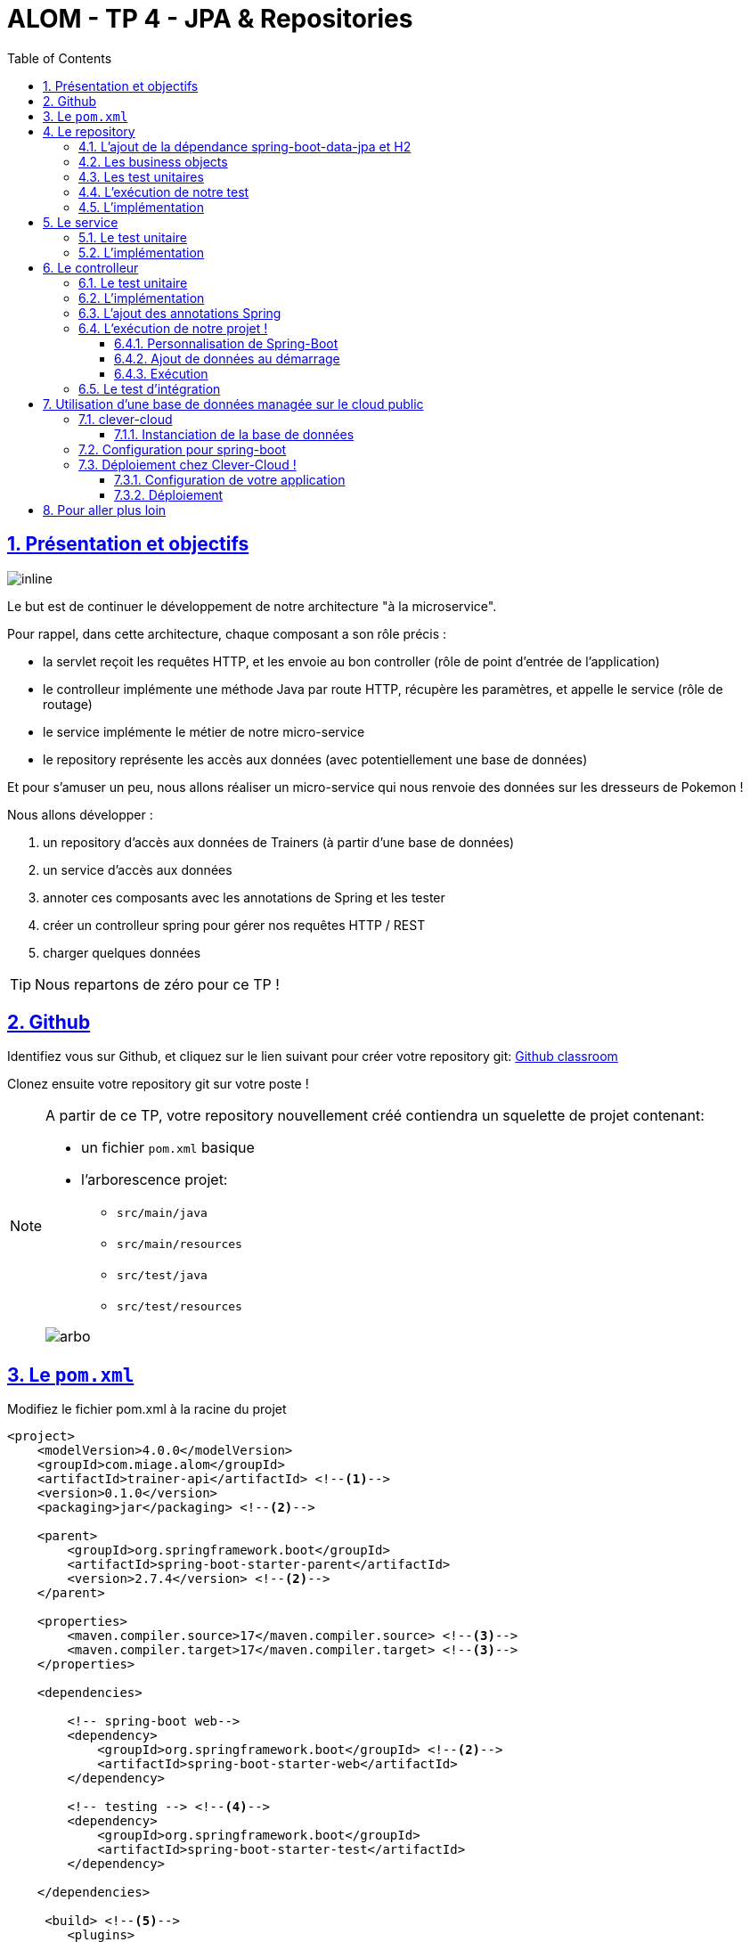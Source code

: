 :source-highlighter: pygments
:prewrap!:

:icons: font

:toc: left
:toclevels: 4

:linkattrs:

:sectlinks:
:sectanchors:
:sectnums:

:experimental:

= ALOM - TP 4 - JPA & Repositories

== Présentation et objectifs

image::images/architecture.svg[inline]

Le but est de continuer le développement de notre architecture "à la microservice".

Pour rappel, dans cette architecture, chaque composant a son rôle précis :

* la servlet reçoit les requêtes HTTP, et les envoie au bon controller (rôle de point d'entrée de l'application)
* le controlleur implémente une méthode Java par route HTTP, récupère les paramètres, et appelle le service (rôle de routage)
* le service implémente le métier de notre micro-service
* le repository représente les accès aux données (avec potentiellement une base de données)

Et pour s'amuser un peu, nous allons réaliser un micro-service qui nous renvoie des données sur les dresseurs de Pokemon !

Nous allons développer :

1. un repository d'accès aux données de Trainers (à partir d'une base de données)
2. un service d'accès aux données
3. annoter ces composants avec les annotations de Spring et les tester
4. créer un controlleur spring pour gérer nos requêtes HTTP / REST
5. charger quelques données

[TIP]
====
Nous repartons de zéro pour ce TP !
====

== Github

Identifiez vous sur Github, et cliquez sur le lien suivant pour créer votre repository git: https://classroom.github.com/a/hxLZz1b5[Github classroom,window="_blank"]

Clonez ensuite votre repository git sur votre poste !

[NOTE]
====
A partir de ce TP, votre repository nouvellement créé contiendra un squelette de projet contenant:

* un fichier `pom.xml` basique
* l'arborescence projet:
** `src/main/java`
** `src/main/resources`
** `src/test/java`
** `src/test/resources`

image::images/arbo.png[]
====

== Le `pom.xml`

Modifiez le fichier pom.xml à la racine du projet

[source,xml,linenums]
----
<project>
    <modelVersion>4.0.0</modelVersion>
    <groupId>com.miage.alom</groupId>
    <artifactId>trainer-api</artifactId> <!--1-->
    <version>0.1.0</version>
    <packaging>jar</packaging> <!--2-->

    <parent>
        <groupId>org.springframework.boot</groupId>
        <artifactId>spring-boot-starter-parent</artifactId>
        <version>2.7.4</version> <!--2-->
    </parent>

    <properties>
        <maven.compiler.source>17</maven.compiler.source> <!--3-->
        <maven.compiler.target>17</maven.compiler.target> <!--3-->
    </properties>

    <dependencies>

        <!-- spring-boot web-->
        <dependency>
            <groupId>org.springframework.boot</groupId> <!--2-->
            <artifactId>spring-boot-starter-web</artifactId>
        </dependency>

        <!-- testing --> <!--4-->
        <dependency>
            <groupId>org.springframework.boot</groupId>
            <artifactId>spring-boot-starter-test</artifactId>
        </dependency>

    </dependencies>

     <build> <!--5-->
        <plugins>
            <plugin>
                <groupId>org.springframework.boot</groupId>
                <artifactId>spring-boot-maven-plugin</artifactId>
            </plugin>
        </plugins>
        <pluginManagement>
            <plugins>
                <plugin>
                    <artifactId>maven-surefire-plugin</artifactId>
                    <version>2.22.2</version>
                </plugin>
            </plugins>
        </pluginManagement>
    </build>

</project>
----
<1> Modifiez votre `artifactId`
<2> Cette fois, on utilise directement `spring-boot` pour construire un `jar`
<3> en java 17...
<4> On positionne https://docs.spring.io/spring-boot/docs/current/reference/html/boot-features-testing.html[spring-boot-starter-test,window="_blank"]
qui nous importe JUnit et Mockito !
<5> La partie build utilise le `spring-boot-maven-plugin`

Pour préparer les développements, on va également tout de suite créer quelques
packages Java qui vont matérialiser notre architecture applicative.

Créer les packages suivants:

* `com.miage.alom.trainers.bo` : va contenir les objets métier de notre application
* `com.miage.alom.trainers.controller` : va contenir la configuration de notre application
* `com.miage.alom.trainers.repository` : va contenir les repository de notre application
* `com.miage.alom.trainers.service` : va contenir les services de notre application

Notre projet est prêt !

== Le repository

Lors du TP précédent, nous avions écrit un repository qui utilisait un fichier `JSON` comme source de données.

Cette semaine, nous utiliserons directement une base de données, embarquée dans un premier temps.

NOTE: Nous commençons les développements avec une base de données embarquée, puis nous testerons ensuite une base de données managée sur un cloud public.

Cette base de données est http://www.h2database.com/html/main.html[H2].
H2 est écrit en Java, implémente le standard http://www.h2database.com/html/grammar.html[SQL], et peut fonctionner
directement en mémoire !

=== L'ajout de la dépendance spring-boot-data-jpa et H2

Ajoutez les dépendance suivantes dans votre `pom.xml`

.pom.xml
[source,xml,linenums]
----
<dependency> <!--1-->
    <groupId>org.springframework.boot</groupId>
    <artifactId>spring-boot-starter-data-jpa</artifactId>
</dependency>
<dependency> <!--2-->
    <groupId>com.h2database</groupId>
    <artifactId>h2</artifactId>
    <scope>test</scope>
</dependency>
----
<1> spring-boot-starter-data-jpa nous permet d'utiliser les repositories JPA !
<2> La base de données H2, en scope test (nous utiliserons une vraie BDD en production !)

=== Les business objects

Nous allons manipuler, dans ce microservice, des dresseurs de Pokemon (Trainer), ainsi que leur équipe de Pokemons préférée
(id de pokémon type + niveau).

Nous allons donc commencer par écrire deux classes Java pour représenter nos données : `Trainer` et `Pokemon`

.src/main/java/com/miage/alom/trainers/bo/Trainer.java
[source,java,linenums]
----
// TODO
public class Trainer { //<1>

    private String name; //<2>

    private List<Pokemon> team; //<3>

    public Trainer() {
    }

    public Trainer(String name) {
        this.name = name;
    }

    [...] //<4>
}
----
<1> Notre classe de dresseur de Pokemon
<2> Son nom (qui servira d'identifiant en base de données :) )
<3> La liste de ses pokemons
<4> Les getters/setters habituels (à générer avec kbd:[Alt+Inser] !)

[NOTE]
====
Nous ne pouvons pas utiliser les `record` de Java 17 pour représenter les Trainers/Pokemon.
Les _Entity_ JPA doivent:

* être des classes non `final`
* avoir un constructeur `public` sans argument
* les attributs doivent être non `final`

Les records ne respectent pas ces conditions, et donc on ne peut pas les utiliser pour le moment 😔.
====

.src/main/java/com/miage/alom/bo/Pokemon.java
[source,java,linenums]
----
// TODO
public class Pokemon {

    private int pokemonTypeId; // <1>

    private int level; // <2>

    public Pokemon() {
    }

    public Pokemon(int pokemonTypeId, int level) {
        this.pokemonTypeId = pokemonTypeId;
        this.level = level;
    }

    [...] // <4>
}
----
<1> le numéro de notre Pokemon dans le Pokedex (référence au service pokemon-type-api !)
<2> le niveau de notre Pokemon !

=== Les test unitaires

Implémentez les tests unitaires suivant :

.src/test/java/com/miage/alom/trainers/bo/TrainerTest.java
[source,java,linenums]
----
package com.miage.alom.trainers.bo;

import org.junit.jupiter.api.Test;

import javax.persistence.*;

import static org.junit.jupiter.api.Assertions.*;

class TrainerTest {

    @Test
    void trainer_shouldBeAnEntity(){
        assertNotNull(Trainer.class.getAnnotation(Entity.class)); //<1>
    }

    @Test
    void trainerName_shouldBeAnId() throws NoSuchFieldException {
        assertNotNull(Trainer.class.getDeclaredField("name").getAnnotation(Id.class)); //<2>
    }

    @Test
    void trainerTeam_shouldBeAElementCollection() throws NoSuchFieldException {
        assertNotNull(Trainer.class.getDeclaredField("team").getAnnotation(ElementCollection.class)); //<3>
    }

}
----
<1> Notre classe `Trainer` doit être annotée `@Entity` pour être reconnue par JPA
<2> Chaque classe annotée `@Entity` doit déclarer un de ses champs comme étant un `@Id`. Dans le cas du `Trainer`,
le champ `name` est idéal
<3> La relation entre `Trainer` et `Pokemon` doit également être annotée. Ici, un `Trainer` possède une collection de `Pokemon`.

.src/test/java/com/miage/alom/trainers/bo/PokemonTest.java
[source,java,linenums]
----
class PokemonTest {

    @Test
    void pokemon_shouldBeAnEmbeddable(){
        assertNotNull(Pokemon.class.getAnnotation(Embeddable.class)); //<1>
    }

}
----
<1> Notre classe `Pokmeon` doit aussi être annotée `@Embeddable` pour être reconnue par JPA

.src/test/java/com/miage/alom/trainers/repository/TrainerRepositoryTest.java
[source,java,linenums]
----
package com.miage.alom.trainers.repository;

import [...]

import static org.junit.jupiter.api.Assertions.*;

@DataJpaTest //<1>
class TrainerRepositoryTest {

    @Autowired //<2>
    private TrainerRepository repository;

    @Test
    void trainerRepository_shouldExtendsCrudRepository() throws NoSuchMethodException {
        assertTrue(CrudRepository.class.isAssignableFrom(TrainerRepository.class)); //<3>
    }

    @Test
    void trainerRepositoryShouldBeInstanciedBySpring(){
        assertNotNull(repository);
    }

    @Test
    void testSave(){ //<4>
        var ash = new Trainer("Ash");

        repository.save(ash);

        var saved = repository.findById(ash.getName()).orElse(null);

        assertEquals("Ash", saved.getName());
    }

    @Test
    void testSaveWithPokemons(){ //<5>
        var misty = new Trainer("Misty");
        var staryu = new Pokemon(120, 18);
        var starmie = new Pokemon(121, 21);
        misty.setTeam(List.of(staryu, starmie));

        repository.save(misty);

        var saved = repository.findById(misty.getName()).orElse(null);

        assertEquals("Misty", saved.getName());
        assertEquals(2, saved.getTeam().size());
    }

}
----
<1> On utilise un `@DataJpaTest` test, qui va démarrer spring (uniquement la partie gestion des repositories et base de données).
<2> On utilise l'injection de dépendances spring dans notre test !
<3> On valide que notre repository hérite du `CrudRepository` proposé par spring.
<4> On test la sauvegarde simple
<5> et la sauvegarde avec des objets en cascade !

[NOTE]
Ce type de test, appelé test d'intégration, a pour but de valider que l'application se contruit bien.
Le démarrage de spring étant plus long que le simple couple JUnit/Mockito, on utilise souvent ces tests uniquement sur
la partie repository

[NOTE]
Notre test sera exécuté avec une instance de base de données H2 instanciée à la volée !

=== L'exécution de notre test

Pour s'exécuter, notre test unitaire a besoin d'une application Spring-Boot !

Implémentez la classe suivante :

.src/main/java/com/miage/alom/trainers/TrainerApi.java
[source,java,linenums]
----
package com.miage.alom.trainers;

import [...]

@SpringBootApplication //<1>
public class TrainerApi {

    public static void main(String... args){ //<2>
        SpringApplication.run(TrainerApi.class, args);
    }

}

----
<1> On annote la classe comme étant le point d'entrée de notre application
<2> On implémente un main pour démarrer notre application !

=== L'implémentation

Ajouter l'interface du TrainerRepository !

.src/main/java/com/miage/alom/trainers/repository/TrainerRepository.java
[source,java,linenums]
----
// TODO
public interface TrainerRepository {
}
----

[WARNING]
Attention, ici, nous ne développerons pas l'implémentation du repository !
C'est spring qui se chargera de nous en créer une instance à l'exécution !

[TIP]
====
Pour vous aider, voici deux liens intéressants :

* La documentation officielle de spring-data : https://docs.spring.io/spring-data/jpa/docs/current/reference/html/#repositories
* Et un tutoriel officiel : https://spring.io/guides/gs/accessing-data-jpa/
====

== Le service

Maintenant que nous avons un repository fonctionnel, il est temps de développer
un service qui consomme notre repository !

=== Le test unitaire

.src/test/java/com/miage/alom/trainers/service/TrainerServiceImplTest.java
[source,java,linenums]
----
class TrainerServiceImplTest {

    @Test
    void getAllTrainers_shouldCallTheRepository() {
        var trainerRepo = mock(TrainerRepository.class);
        var trainerService = new TrainerServiceImpl(trainerRepo);

        trainerService.getAllTrainers();

        verify(trainerRepo).findAll();
    }

    @Test
    void getTrainer_shouldCallTheRepository() {
        var trainerRepo = mock(TrainerRepository.class);
        var trainerService = new TrainerServiceImpl(trainerRepo);

        trainerService.getTrainer("Ash");

        verify(trainerRepo).findById("Ash");
    }

    @Test
    void createTrainer_shouldCallTheRepository() {
        var trainerRepo = mock(TrainerRepository.class);
        var trainerService = new TrainerServiceImpl(trainerRepo);

        var ash = new Trainer();
        trainerService.createTrainer(ash);

        verify(trainerRepo).save(ash);
    }

}
----

=== L'implémentation

L'interface Java

.src/main/java/com/miage/alom/trainers/service/TrainerService.java
[source,java,linenums]
----

public interface TrainerService {

    Iterable<Trainer> getAllTrainers();
    Trainer getTrainer(String name);
    Trainer createTrainer(Trainer trainer);
}
----

et son implémentation

.src/main/java/com/miage/alom/trainers/service/TrainerServiceImpl.java
[source,java,linenums]
----
// TODO
public class TrainerServiceImpl implements TrainerService { //<1>

    private TrainerRepository trainerRepository;

    public TrainerServiceImpl(TrainerRepository trainerRepository) {
        this.trainerRepository = trainerRepository;
    }

    @Override
    public Iterable<Trainer> getAllTrainers() {
        // TODO
    }

    @Override
    public Trainer getTrainer(String name) {
        // TODO
    }

    @Override
    public Trainer createTrainer(Trainer trainer) {
        // TODO
    }
}
----
<1> à implémenter !

[NOTE]
Comme nous n'avons pas la main sur l'implémentation du repository (spring le crée dynamiquement), l'utilisation
de l'injection de dépendances devient primordiale !

== Le controlleur

Implémentons un Controlleur afin d'exposer nos Trainers en HTTP/REST/JSON.

=== Le test unitaire

Le controlleur est simple et s'inpire de ce que nous avons fait au TP précédent.

.src/test/java/com/miage/alom/trainers/controller/TrainerControllerTest.java
[source,java,linenums]
----
class TrainerControllerTest {

    @Mock
    private TrainerService trainerService;

    @InjectMocks
    private TrainerController trainerController;

    @BeforeEach
    void setup(){
        MockitoAnnotations.initMocks(this);
    }

    @Test
    void getAllTrainers_shouldCallTheService() {
        trainerController.getAllTrainers();

        verify(trainerService).getAllTrainers();
    }

    @Test
    void getTrainer_shouldCallTheService() {
        trainerController.getTrainer("Ash");

        verify(trainerService).getTrainer("Ash");
    }
}
----

=== L'implémentation

Compléter l'implémentation du controller :

.src/main/java/com/miage/alom/trainers/controller/TrainerController.java
[source,java,linenums]
----
public class TrainerController {

    private final TrainerService trainerService;

    TrainerController(TrainerService trainerService){
        this.trainerService = trainerService;
    }

    Iterable<Trainer> getAllTrainers(){
        // TODO <1>
    }

    Trainer getTrainer(String name){
        // TODO <1>
    }

}

----
<1> Implémentez !

=== L'ajout des annotations Spring

Ajoutez les méthodes de test suivantes dans la classe `TrainerControllerTest` :

.TrainerControllerTest.java
[source,java,linenums]
----
@Test
void trainerController_shouldBeAnnotated(){
    var controllerAnnotation =
            TrainerController.class.getAnnotation(RestController.class);
    assertNotNull(controllerAnnotation);

    var requestMappingAnnotation =
            TrainerController.class.getAnnotation(RequestMapping.class);
    assertArrayEquals(new String[]{"/trainers"}, requestMappingAnnotation.value());
}

@Test
void getAllTrainers_shouldBeAnnotated() throws NoSuchMethodException {
    var getAllTrainers =
            TrainerController.class.getDeclaredMethod("getAllTrainers");
    var getMapping = getAllTrainers.getAnnotation(GetMapping.class);

    assertNotNull(getMapping);
    assertArrayEquals(new String[]{"/"}, getMapping.value());
}

@Test
void getTrainer_shouldBeAnnotated() throws NoSuchMethodException {
    var getTrainer =
            TrainerController.class.getDeclaredMethod("getTrainer", String.class);
    var getMapping = getTrainer.getAnnotation(GetMapping.class);

    var pathVariableAnnotation = getTrainer.getParameters()[0].getAnnotation(PathVariable.class);

    assertNotNull(getMapping);
    assertArrayEquals(new String[]{"/{name}"}, getMapping.value());

    assertNotNull(pathVariableAnnotation);
}
----

Modifiez votre classe `TrainerController` pour faire passer les tests !

=== L'exécution de notre projet !

Pour exécuter notre projet, nous devons simplement lancer la classe `TrainerApi` écrite plus haut.

Mais avant cela, modifions quelques propriétés de spring !

==== Personnalisation de Spring-Boot

Nous voulons un peu plus de logs pour bien comprendre ce que fait spring-boot.

Pour ce faire, nous allons monter le niveau de logs au niveau `TRACE`.

Créer un fichier `application.properties` dans le répertoire `src/main/resources`.

.src/main/resources/application.properties
[source,properties,linenums]
----
# on demande un niveau de logs TRACE a spring-web
logging.level.web=TRACE
# on modifie le port par defaut du tomcat !
server.port=8081
----

[NOTE]
Le répertoire `src/main/resources` est ajouté au classpath Java par IntelliJ, lors de l'exécution, et par Maven lors
de la construction de notre jar !

La liste des properties supportées est décrite dans la documentation de spring
https://docs.spring.io/spring-boot/docs/current/reference/html/common-application-properties.html[ici,window="_blank"]

==== Ajout de données au démarrage

Comme notre application ne contient aucune donnée au démarrage, nous allons en charger quelques unes "en dur" pour commencer.

Ajoutez le code suivant dans la classe `TrainerApi` :

.src/main/java/com/ifi/trainers/TrainerApi.java
[source,java,linenums]
----
@Bean //<2>
@Autowired //<3>
public CommandLineRunner demo(TrainerRepository repository) { //<1>
    return (args) -> { //<4>
        var ash = new Trainer("Ash");
        var pikachu = new Pokemon(25, 18);
        ash.setTeam(List.of(pikachu));

        var misty = new Trainer("Misty");
        var staryu = new Pokemon(120, 18);
        var starmie = new Pokemon(121, 21);
        misty.setTeam(List.of(staryu, starmie));

        // save a couple of trainers
        repository.save(ash); //<5>
        repository.save(misty);
    };
}
----
<1> On implémente un CommandLineRunner pour exécuter des commandes au démarrage de notre application
<2> On utilise l’annotation @Bean sur notre méthode, pour en déclarer le retour comme étant un bean spring !
<3> On utilise l'injection de dépendance sur notre méthode !
<4> CommandLineRunner est une @FunctionnalInterface, on en fait une expression lambda.
<5> On initialise quelques données !

==== Exécution

Démarrez le main, et observez les logs (j'ai réduit la quantité de logs pour qu'elle s'affiche correctement ici) :

[source,text]
----
  .   ____          _            __ _ _
 /\\ / ___'_ __ _ _(_)_ __  __ _ \ \ \ \
( ( )\___ | '_ | '_| | '_ \/ _` | \ \ \ \
 \\/  ___)| |_)| | | | | || (_| |  ) ) ) )  <1>
  '  |____| .__|_| |_|_| |_\__, | / / / /
 =========|_|==============|___/=/_/_/_/
 :: Spring Boot ::        (v2.1.2.RELEASE)

[main] [..] : Starting TrainerApi on jwittouck-N14xWU with PID 23154 (/home/jwittouck/workspaces/alom/alom-2020-2021/tp/trainer-api/target/classes started by jwittouck in /home/jwittouck/workspaces/alom/alom-2020-2021)
[main] [..] : No active profile set, falling back to default profiles: default
[main] [..] : Bootstrapping Spring Data repositories in DEFAULT mode.
[main] [..] : Finished Spring Data repository scanning in 47ms. Found 1 repository interfaces.
[main] [..] : Bean 'org.springframework.transaction.annotation.ProxyTransactionManagementConfiguration' of type [org.springframework.transaction.annotation.ProxyTransactionManagementConfiguration$$EnhancerBySpringCGLIB$$ff9e9081] is not eligible for getting processed by all BeanPostProcessors (for example: not eligible for auto-proxying)
[main] [..] : Tomcat initialized with port(s): 8081 (http) <2>
[main] [..] : Starting service [Tomcat] <2>
[main] [..] : Starting Servlet engine: [Apache Tomcat/9.0.14]
[main] [..] : The APR based Apache Tomcat Native library which allows optimal performance in production environments was not found on the java.library.path: [/usr/java/packages/lib:/usr/lib64:/lib64:/lib:/usr/lib]
[main] [..] : Initializing Spring embedded WebApplicationContext
[main] [..] : Published root WebApplicationContext as ServletContext attribute with name [org.springframework.web.context.WebApplicationContext.ROOT]
[main] [..] : Root WebApplicationContext: initialization completed in 1487 ms
[main] [..] : Added existing Servlet initializer bean 'dispatcherServletRegistration'; order=2147483647, resource=class path resource [org/springframework/boot/autoconfigure/web/servlet/DispatcherServletAutoConfiguration$DispatcherServletRegistrationConfiguration.class]
[main] [..] : Created Filter initializer for bean 'characterEncodingFilter'; order=-2147483648, resource=class path resource [org/springframework/boot/autoconfigure/web/servlet/HttpEncodingAutoConfiguration.class]
[main] [..] : Created Filter initializer for bean 'hiddenHttpMethodFilter'; order=-10000, resource=class path resource [org/springframework/boot/autoconfigure/web/servlet/WebMvcAutoConfiguration.class]
[main] [..] : Created Filter initializer for bean 'formContentFilter'; order=-9900, resource=class path resource [org/springframework/boot/autoconfigure/web/servlet/WebMvcAutoConfiguration.class]
[main] [..] : Created Filter initializer for bean 'requestContextFilter'; order=-105, resource=class path resource [org/springframework/boot/autoconfigure/web/servlet/WebMvcAutoConfiguration$WebMvcAutoConfigurationAdapter.class]
[main] [..] : Mapping filters: characterEncodingFilter urls=[/*], hiddenHttpMethodFilter urls=[/*], formContentFilter urls=[/*], requestContextFilter urls=[/*]
[main] [..] : Mapping servlets: dispatcherServlet urls=[/]
[main] [..] : HikariPool-1 - Starting...
[main] [..] : HikariPool-1 - Start completed.
[main] [..] : HHH000204: Processing PersistenceUnitInfo [
	name: default
	...]
[main] [..] : HHH000412: Hibernate Core {5.3.7.Final} <3>
[main] [..] : HHH000206: hibernate.properties not found
[main] [..] : HCANN000001: Hibernate Commons Annotations {5.0.4.Final}
[main] [..] : HHH000400: Using dialect: org.hibernate.dialect.H2Dialect
[main] [..] : HHH000476: Executing import script 'org.hibernate.tool.schema.internal.exec.ScriptSourceInputNonExistentImpl@1ef93e01'
[main] [..] : Initialized JPA EntityManagerFactory for persistence unit 'default'
[main] [..] : Mapped [/**/favicon.ico] onto ResourceHttpRequestHandler [class path resource [META-INF/resources/], class path resource [resources/], class path resource [static/], class path resource [public/], ServletContext resource [/], class path resource []]
[main] [..] : Patterns [/**/favicon.ico] in 'faviconHandlerMapping'
[main] [..] : Initializing ExecutorService 'applicationTaskExecutor'
[main] [..] : ControllerAdvice beans: 0 @ModelAttribute, 0 @InitBinder, 1 RequestBodyAdvice, 1 ResponseBodyAdvice
[main] [..] : spring.jpa.open-in-view is enabled by default. Therefore, database queries may be performed during view rendering. Explicitly configure spring.jpa.open-in-view to disable this warning
[main] [..] :
	c.m.a.t.t.c.TrainerController: <4>
	{GET /trainers/}: getAllTrainers()
	{GET /trainers/{name}}: getTrainer(String)
[main] [..] :
	o.s.b.a.w.s.e.BasicErrorController:
	{ /error, produces [text/html]}: errorHtml(HttpServletRequest,HttpServletResponse)
	{ /error}: error(HttpServletRequest)
[main] [..] : 4 mappings in 'requestMappingHandlerMapping'
[main] [..] : Detected 0 mappings in 'beanNameHandlerMapping'
[main] [..] : Mapped [/webjars/**] onto ResourceHttpRequestHandler ["classpath:/META-INF/resources/webjars/"]
[main] [..] : Mapped [/**] onto ResourceHttpRequestHandler ["classpath:/META-INF/resources/", "classpath:/resources/", "classpath:/static/", "classpath:/public/", "/"]
[main] [..] : Patterns [/webjars/**, /**] in 'resourceHandlerMapping'
[main] [..] : ControllerAdvice beans: 0 @ExceptionHandler, 1 ResponseBodyAdvice
[main] [..] : Tomcat started on port(s): 8081 (http) with context path ''
[main] [..] : Started TrainerApi in 3.622 seconds (JVM running for 4.512)

----
<1> Wao!
<2> On voit que un Tomcat est démarré, comme la dernière fois.
Mais cette fois-ci, il utilise bien le port `8081` comme demandé dans le fichier `application.properties`
<3> Le nom `Hibernate` vous dit quelque chose? spring-data utilise hibernate comme implémentation de la norme JPA !
<4> On voit également nos controlleurs !

On peut maintenant tester les URLs suivantes:

* link:http://localhost:8081/trainers/[,window="_blank"]
* link:http://localhost:8081/trainers/Ash[,window="_blank"]

=== Le test d'intégration

Comme pour le TP précédent, nous allons compléter nos développements avec un test d'intégration.

Créez le test suivant:

.src/test/java/com/miage/alom/trainers/controller/TrainerControllerIntegrationTest.java
[source,java,linenums]
----
@SpringBootTest(webEnvironment = SpringBootTest.WebEnvironment.RANDOM_PORT)
class TrainerControllerIntegrationTest {

    @LocalServerPort
    private int port;

    @Autowired
    private TestRestTemplate restTemplate;

    @Autowired
    private TrainerController controller;

    @Test
    void trainerController_shouldBeInstanciated(){
        assertNotNull(controller);
    }

    @Test
    void getTrainer_withNameAsh_shouldReturnAsh() {
        var ash = this.restTemplate.getForObject("http://localhost:" + port + "/trainers/Ash", Trainer.class);
        assertNotNull(ash);
        assertEquals("Ash", ash.getName());
        assertEquals(1, ash.getTeam().size());

        assertEquals(25, ash.getTeam().get(0).getPokemonTypeId());
        assertEquals(18, ash.getTeam().get(0).getLevel());
    }

    @Test
    void getAllTrainers_shouldReturnAshAndMisty() {
        var trainers = this.restTemplate.getForObject("http://localhost:" + port + "/trainers/", Trainer[].class);
        assertNotNull(trainers);
        assertEquals(2, trainers.length);

        assertEquals("Ash", trainers[0].getName());
        assertEquals("Misty", trainers[1].getName());
    }
}
----

== Utilisation d'une base de données managée sur le cloud public

Pour remplacer notre base de données embarquée, nous pouvons nous connecter sur une base de données réelle, que nous allons
instancier sur un cloud public.

Pour ce faire, nous avons de nombreux clouds à disposition, avec des offres gratuites :

* https://www.clever-cloud.com[clever-cloud] :
** clever-cloud (🇫🇷) propose des bases de données postgresql managées gratuites, pour une taille de 250Mo maximum, avec 5 connexions simultanées.
* https://aws.amazon.com/[AWS] (🇺🇸): le cloud d'Amazon
** Amazon propose des bases de données managées via son service `RDS`. Ce service est disponible gratuitement pendant 12 mois à compter de la
date de création du compte, et dans la limite de 750 heures / mois (une carte bleue doit être saisie)
* https://cloud.google.com/[GCP] (🇺🇸): le cloud de Google
** Google propose $300 de crédits offerts à l'inscription (une carte bleue doit être saisie)
* https://www.heroku.com/[heroku] (🇺🇸):
** Heroku propose également des bases de données postgresql managées gratuites, dans la limite de 10 000 lignes, avec 10 connexions simultanées.

Pour ce TP, je prends l'exemple de clever-cloud, qui a aussi accepté de nous sponsoriser en nous offrant une organisation avec des crédits illimités 🙏.

=== clever-cloud

Créez un compte sur https://www.clever-cloud.com. Pour plus de facilité, vous pouvez très rapidement créer votre compte en l'associant à un compte Github.

==== Instanciation de la base de données

Une fois votre compte créé, vous pouvez instancier une base de données en quelques clics !

Dans la console, sélectionnez `Create > an add-on`.

image::images/clever-create.png[]

Sélectionnez la base de données `postgresql`

image::images/clever-create-postgresql.png[]

Sélectionnez le plan `DEV`, qui est gratuit
Donnez un nom à votre base de données, et sélectionnez la région `Paris` (un hébergement de notre base de données à Montréal
créerait des temps de latence importants!)

image::images/clever-dev-free-plan.png[]
image::images/clever-naming-database.png[]

Validez, et attendez quelques secondes! Votre base de données est prête!

Accédez au dashboard de votre base de données. Vous pourrez y trouver:

* Les informations de connexion à votre base de données
* Des menus permettant de réinitialiser votre base, re-généré de nouveaux identifiants de connexions, ou effectuer un backup.
* Vous pouvez également accéder à une interface "PGStudio" vous permettant de naviguer dans votre base de données.

.la page d'informations de votre base de données !
image::images/clever-database-information.png[]

=== Configuration pour spring-boot

Nous allons utiliser votre base de données nouvellement créée pour votre application !

Modifiez votre `pom.xml` :

* Ajoutez une dépendance à `postgresql` (qui contiendra le driver JDBC postgresql)
* On positionne cette dépendance en scope `runtime`, car ce driver n'est nécessaire qu'à l'exécution

.pom.xml
[source,xml,linenums]
----
<dependency>
    <groupId>com.h2database</groupId>
    <artifactId>h2</artifactId>
    <scope>test</scope>
</dependency>
<dependency>
    <groupId>org.postgresql</groupId>
    <artifactId>postgresql</artifactId>
    <scope>runtime</scope>
</dependency>
----

Modifiez votre fichier `application.properties` pour y renseigner les informations de connexion à votre base de données :

.application.properties
[source,properties,linenums]
----
# utilisation de vos paramètres de connexion <1>
spring.datasource.url=jdbc:postgresql://bae8fmg8aaq93hxlt9oa-postgresql.services.clever-cloud.com:5432/bae8fmg8aaq93hxlt9oa
spring.datasource.username=uavsnnvtbaqfme3yhamr
spring.datasource.password=rfeKGj4Vr6iExFDkVi0R

# personnalisation de hibernate <2>
spring.jpa.hibernate.ddl-auto = create-drop

# personnalisation du pool de connexions <3>
spring.datasource.hikari.maximum-pool-size=1
----
<1> Renseignez les paramètre de connexion à votre base de donnée (remplacez les valeurs de mon exemple)
<2> L'utilisation du paramètre `spring.jpa.hibernate.ddl-auto` permet à hibernate de générer le schéma de base de données au démarrage de l'application.
<3> par défault, spring-boot utilise le pool de connexion HikariCP pour gérer les connexions à la base de données.
Comme le nombre de connexions est limité dans notre environnement, nous précisions que la taille maximale du pool est 1.

[WARNING]
====
Attention, la _Connection URI_ que clever-cloud vous affiche contient le login et le mot de passe d'accès à la base de données, et n'est pas une URL JDBC, ne la copiez pas!
Re-construisez votre URL JDBC en prenant les champs _Host_ et _Database Name_.
====

Pour rappel, la liste des propriétés acceptées par spring-boot peut se trouver dans leur https://docs.spring.io/spring-boot/docs/current/reference/html/common-application-properties.html[documentation,window="_blank"].

Le paramètre `spring.jpa.hibernate.ddl-auto` peut prendre les valeurs suivantes :

* create : le schéma est créé au démarrage de l'application, toutes les données existantes sont écrasées
* create-drop : le schéma est créé au démarrage de l'application, puis supprimé à son extinction (utile en développement)
* update : le schéma de la base de données est mis à jour si nécessaire, les données ne sont pas impactées
* validate : le schéma de la base de données est vérifié au démarrage

[TIP]
Dans IntelliJ, vous pouvez également vous connecter à votre base de données, utilisez le plugin `Database Tools & SQL`.

=== Déploiement chez Clever-Cloud !

WARNING: Pour cette partie, je dois vous donner les droits d'accès à l'organisation. Appelez moi pour que je puisse le faire avec vous !

NOTE: Ajoutez votre email associé à votre compte Github dans ce formulaire: https://forms.gle/sRTiS3AzTWSDJ9eM7

==== Configuration de votre application

Clever-Cloud est capable d'exécuter tout type d'applicaton.
Nous allons lui indiquer quel tâche maven appeler pour démarrer notre application.

Créez le fichier `maven.json` dans le répertoire `clevercloud` de votre TP, pour lui indiquer d'utiliser la tâche maven `spring-boot:run` :

.clevercloud/maven.json
[source,json]
----
{
    "deploy": {
        "goal": "spring-boot:run"
    }
}

----

==== Déploiement

Sur le dashboard Clever-Cloud, dans l'organisation `Université de Lille`, cliquez sur `Create... > an application`.

image::images/clever-cloud-new-application.png[]

De là, vous pouvez soit :
* sélectionner un repository Github existant
* créer une application "Brand new". La suite de cette procédure utilise cette option.

Sélectionnez "Java + Maven"

image::images/clever-cloud-maven.png[]

image::images/clever-cloud-project-naming.png[]

Validez les écrans.

Clever vous donne ensuite un remote git sur lequel vous pouvez push votre code pour le déployer !


== Pour aller plus loin

* Implémentez la création et la mise à jour d'un `Trainer` (route en POST/PUT) + Tests unitaires et tests d'intégration
----
POST /trainers/

{
  "name": "Bug Catcher",
  "team": [
    {"pokemonTypeId": 13, "level": 6},
    {"pokemonTypeId": 10, "level": 6}
  ]
}
----
* Implémentez la suppression d'un `Trainer` (route en DELETE) + Tests unitaires et tests d'intégration
----
DELETE /trainers/Bug%20Catcher
----

